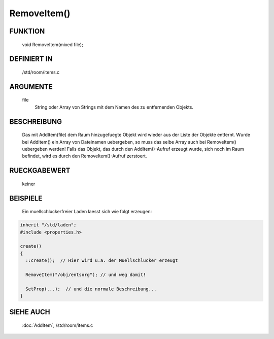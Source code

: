 RemoveItem()
============

FUNKTION
--------

  void RemoveItem(mixed file);

DEFINIERT IN
------------

  /std/room/items.c

ARGUMENTE
---------

  file
    String oder Array von Strings mit dem Namen des zu entfernenden
    Objekts.

BESCHREIBUNG
------------

  Das mit AddItem(file) dem Raum hinzugefuegte Objekt wird wieder aus
  der Liste der Objekte entfernt.
  Wurde bei AddItem() ein Array von Dateinamen uebergeben, so muss das
  selbe Array auch bei RemoveItem() uebergeben werden!
  Falls das Objekt, das durch den AddItem()-Aufruf erzeugt wurde, sich
  noch im Raum befindet, wird es durch den RemoveItem()-Aufruf zerstoert.

RUECKGABEWERT
-------------

  keiner

BEISPIELE
---------

  Ein muellschluckerfreier Laden laesst sich wie folgt erzeugen:

.. code-block:: pike

  inherit "/std/laden";
  #include <properties.h>

  create()
  {
    ::create();  // Hier wird u.a. der Muellschlucker erzeugt

    RemoveItem("/obj/entsorg"); // und weg damit!

    SetProp(...);  // und die normale Beschreibung...
  }

SIEHE AUCH
----------

  :doc:`AddItem`, /std/room/items.c


